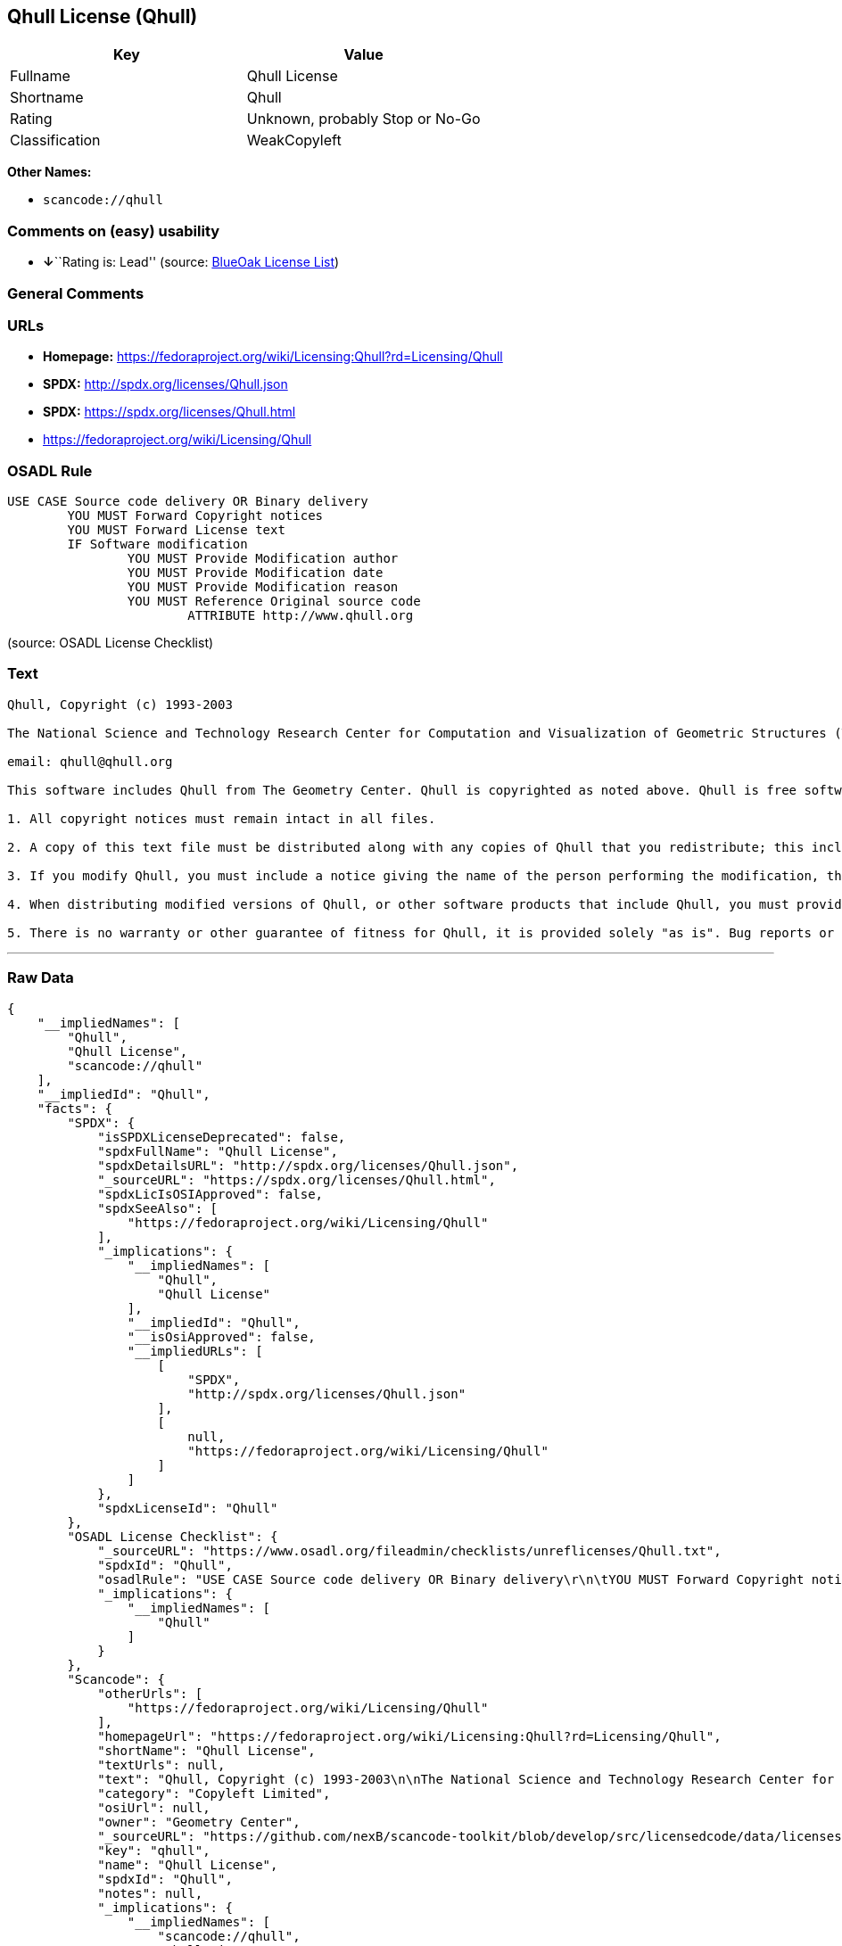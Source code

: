 == Qhull License (Qhull)

[cols=",",options="header",]
|===
|Key |Value
|Fullname |Qhull License
|Shortname |Qhull
|Rating |Unknown, probably Stop or No-Go
|Classification |WeakCopyleft
|===

*Other Names:*

* `+scancode://qhull+`

=== Comments on (easy) usability

* **↓**``Rating is: Lead'' (source:
https://blueoakcouncil.org/list[BlueOak License List])

=== General Comments

=== URLs

* *Homepage:*
https://fedoraproject.org/wiki/Licensing:Qhull?rd=Licensing/Qhull
* *SPDX:* http://spdx.org/licenses/Qhull.json
* *SPDX:* https://spdx.org/licenses/Qhull.html
* https://fedoraproject.org/wiki/Licensing/Qhull

=== OSADL Rule

....
USE CASE Source code delivery OR Binary delivery
	YOU MUST Forward Copyright notices
	YOU MUST Forward License text
	IF Software modification
		YOU MUST Provide Modification author
		YOU MUST Provide Modification date
		YOU MUST Provide Modification reason
		YOU MUST Reference Original source code
			ATTRIBUTE http://www.qhull.org
....

(source: OSADL License Checklist)

=== Text

....
Qhull, Copyright (c) 1993-2003

The National Science and Technology Research Center for Computation and Visualization of Geometric Structures (The Geometry Center) University of Minnesota

email: qhull@qhull.org

This software includes Qhull from The Geometry Center. Qhull is copyrighted as noted above. Qhull is free software and may be obtained via http from www.qhull.org. It may be freely copied, modified, and redistributed under the following conditions:

1. All copyright notices must remain intact in all files.

2. A copy of this text file must be distributed along with any copies of Qhull that you redistribute; this includes copies that you have modified, or copies of programs or other software products that include Qhull.

3. If you modify Qhull, you must include a notice giving the name of the person performing the modification, the date of modification, and the reason for such modification.

4. When distributing modified versions of Qhull, or other software products that include Qhull, you must provide notice that the original source code may be obtained as noted above.

5. There is no warranty or other guarantee of fitness for Qhull, it is provided solely "as is". Bug reports or fixes may be sent to qhull_bug@qhull.org; the authors may or may not act on them as they desire.
....

'''''

=== Raw Data

....
{
    "__impliedNames": [
        "Qhull",
        "Qhull License",
        "scancode://qhull"
    ],
    "__impliedId": "Qhull",
    "facts": {
        "SPDX": {
            "isSPDXLicenseDeprecated": false,
            "spdxFullName": "Qhull License",
            "spdxDetailsURL": "http://spdx.org/licenses/Qhull.json",
            "_sourceURL": "https://spdx.org/licenses/Qhull.html",
            "spdxLicIsOSIApproved": false,
            "spdxSeeAlso": [
                "https://fedoraproject.org/wiki/Licensing/Qhull"
            ],
            "_implications": {
                "__impliedNames": [
                    "Qhull",
                    "Qhull License"
                ],
                "__impliedId": "Qhull",
                "__isOsiApproved": false,
                "__impliedURLs": [
                    [
                        "SPDX",
                        "http://spdx.org/licenses/Qhull.json"
                    ],
                    [
                        null,
                        "https://fedoraproject.org/wiki/Licensing/Qhull"
                    ]
                ]
            },
            "spdxLicenseId": "Qhull"
        },
        "OSADL License Checklist": {
            "_sourceURL": "https://www.osadl.org/fileadmin/checklists/unreflicenses/Qhull.txt",
            "spdxId": "Qhull",
            "osadlRule": "USE CASE Source code delivery OR Binary delivery\r\n\tYOU MUST Forward Copyright notices\n\tYOU MUST Forward License text\n\tIF Software modification\n\t\tYOU MUST Provide Modification author\n\t\tYOU MUST Provide Modification date\n\t\tYOU MUST Provide Modification reason\n\t\tYOU MUST Reference Original source code\n\t\t\tATTRIBUTE http://www.qhull.org\n",
            "_implications": {
                "__impliedNames": [
                    "Qhull"
                ]
            }
        },
        "Scancode": {
            "otherUrls": [
                "https://fedoraproject.org/wiki/Licensing/Qhull"
            ],
            "homepageUrl": "https://fedoraproject.org/wiki/Licensing:Qhull?rd=Licensing/Qhull",
            "shortName": "Qhull License",
            "textUrls": null,
            "text": "Qhull, Copyright (c) 1993-2003\n\nThe National Science and Technology Research Center for Computation and Visualization of Geometric Structures (The Geometry Center) University of Minnesota\n\nemail: qhull@qhull.org\n\nThis software includes Qhull from The Geometry Center. Qhull is copyrighted as noted above. Qhull is free software and may be obtained via http from www.qhull.org. It may be freely copied, modified, and redistributed under the following conditions:\n\n1. All copyright notices must remain intact in all files.\n\n2. A copy of this text file must be distributed along with any copies of Qhull that you redistribute; this includes copies that you have modified, or copies of programs or other software products that include Qhull.\n\n3. If you modify Qhull, you must include a notice giving the name of the person performing the modification, the date of modification, and the reason for such modification.\n\n4. When distributing modified versions of Qhull, or other software products that include Qhull, you must provide notice that the original source code may be obtained as noted above.\n\n5. There is no warranty or other guarantee of fitness for Qhull, it is provided solely \"as is\". Bug reports or fixes may be sent to qhull_bug@qhull.org; the authors may or may not act on them as they desire.",
            "category": "Copyleft Limited",
            "osiUrl": null,
            "owner": "Geometry Center",
            "_sourceURL": "https://github.com/nexB/scancode-toolkit/blob/develop/src/licensedcode/data/licenses/qhull.yml",
            "key": "qhull",
            "name": "Qhull License",
            "spdxId": "Qhull",
            "notes": null,
            "_implications": {
                "__impliedNames": [
                    "scancode://qhull",
                    "Qhull License",
                    "Qhull"
                ],
                "__impliedId": "Qhull",
                "__impliedCopyleft": [
                    [
                        "Scancode",
                        "WeakCopyleft"
                    ]
                ],
                "__calculatedCopyleft": "WeakCopyleft",
                "__impliedText": "Qhull, Copyright (c) 1993-2003\n\nThe National Science and Technology Research Center for Computation and Visualization of Geometric Structures (The Geometry Center) University of Minnesota\n\nemail: qhull@qhull.org\n\nThis software includes Qhull from The Geometry Center. Qhull is copyrighted as noted above. Qhull is free software and may be obtained via http from www.qhull.org. It may be freely copied, modified, and redistributed under the following conditions:\n\n1. All copyright notices must remain intact in all files.\n\n2. A copy of this text file must be distributed along with any copies of Qhull that you redistribute; this includes copies that you have modified, or copies of programs or other software products that include Qhull.\n\n3. If you modify Qhull, you must include a notice giving the name of the person performing the modification, the date of modification, and the reason for such modification.\n\n4. When distributing modified versions of Qhull, or other software products that include Qhull, you must provide notice that the original source code may be obtained as noted above.\n\n5. There is no warranty or other guarantee of fitness for Qhull, it is provided solely \"as is\". Bug reports or fixes may be sent to qhull_bug@qhull.org; the authors may or may not act on them as they desire.",
                "__impliedURLs": [
                    [
                        "Homepage",
                        "https://fedoraproject.org/wiki/Licensing:Qhull?rd=Licensing/Qhull"
                    ],
                    [
                        null,
                        "https://fedoraproject.org/wiki/Licensing/Qhull"
                    ]
                ]
            }
        },
        "BlueOak License List": {
            "BlueOakRating": "Lead",
            "url": "https://spdx.org/licenses/Qhull.html",
            "isPermissive": true,
            "_sourceURL": "https://blueoakcouncil.org/list",
            "name": "Qhull License",
            "id": "Qhull",
            "_implications": {
                "__impliedNames": [
                    "Qhull",
                    "Qhull License"
                ],
                "__impliedJudgement": [
                    [
                        "BlueOak License List",
                        {
                            "tag": "NegativeJudgement",
                            "contents": "Rating is: Lead"
                        }
                    ]
                ],
                "__impliedCopyleft": [
                    [
                        "BlueOak License List",
                        "NoCopyleft"
                    ]
                ],
                "__calculatedCopyleft": "NoCopyleft",
                "__impliedURLs": [
                    [
                        "SPDX",
                        "https://spdx.org/licenses/Qhull.html"
                    ]
                ]
            }
        }
    },
    "__impliedJudgement": [
        [
            "BlueOak License List",
            {
                "tag": "NegativeJudgement",
                "contents": "Rating is: Lead"
            }
        ]
    ],
    "__impliedCopyleft": [
        [
            "BlueOak License List",
            "NoCopyleft"
        ],
        [
            "Scancode",
            "WeakCopyleft"
        ]
    ],
    "__calculatedCopyleft": "WeakCopyleft",
    "__isOsiApproved": false,
    "__impliedText": "Qhull, Copyright (c) 1993-2003\n\nThe National Science and Technology Research Center for Computation and Visualization of Geometric Structures (The Geometry Center) University of Minnesota\n\nemail: qhull@qhull.org\n\nThis software includes Qhull from The Geometry Center. Qhull is copyrighted as noted above. Qhull is free software and may be obtained via http from www.qhull.org. It may be freely copied, modified, and redistributed under the following conditions:\n\n1. All copyright notices must remain intact in all files.\n\n2. A copy of this text file must be distributed along with any copies of Qhull that you redistribute; this includes copies that you have modified, or copies of programs or other software products that include Qhull.\n\n3. If you modify Qhull, you must include a notice giving the name of the person performing the modification, the date of modification, and the reason for such modification.\n\n4. When distributing modified versions of Qhull, or other software products that include Qhull, you must provide notice that the original source code may be obtained as noted above.\n\n5. There is no warranty or other guarantee of fitness for Qhull, it is provided solely \"as is\". Bug reports or fixes may be sent to qhull_bug@qhull.org; the authors may or may not act on them as they desire.",
    "__impliedURLs": [
        [
            "SPDX",
            "http://spdx.org/licenses/Qhull.json"
        ],
        [
            null,
            "https://fedoraproject.org/wiki/Licensing/Qhull"
        ],
        [
            "SPDX",
            "https://spdx.org/licenses/Qhull.html"
        ],
        [
            "Homepage",
            "https://fedoraproject.org/wiki/Licensing:Qhull?rd=Licensing/Qhull"
        ]
    ]
}
....

'''''

=== Dot Cluster Graph

image:../dot/Qhull.svg[image,title="dot"]